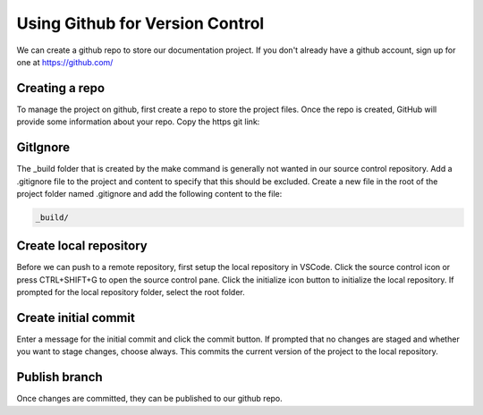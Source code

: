 Using Github for Version Control
================================
We can create a github repo to store our documentation project.  If you don't already have a github account, sign up for one at https://github.com/

Creating a repo
---------------
To manage the project on github, first create a repo to store the project files. Once the repo is created, GitHub will provide some information about your repo.  Copy the https git link: 

.. image:: images/GitLink.png

GitIgnore
---------
The _build folder that is created by the make command is generally not wanted in our source control repository.  Add a .gitignore file to the project and content to specify that this should be excluded.  Create a new file in the root of the project folder named .gitignore and add the following content to the file: 

.. code-block::

   _build/

Create local repository
-----------------------
Before we can push to a remote repository, first setup the local repository in VSCode.  Click the source control icon or press CTRL+SHIFT+G to open the source control pane.  Click the initialize icon button to initialize the local repository.  If prompted for the local repository folder, select the root folder.  

Create initial commit
---------------------
Enter a message for the initial commit and click the commit button.  If prompted that no changes are staged and whether you want to stage changes, choose always.  This commits the current version of the project to the local repository.

Publish branch
--------------
Once changes are committed, they can be published to our github repo.  
